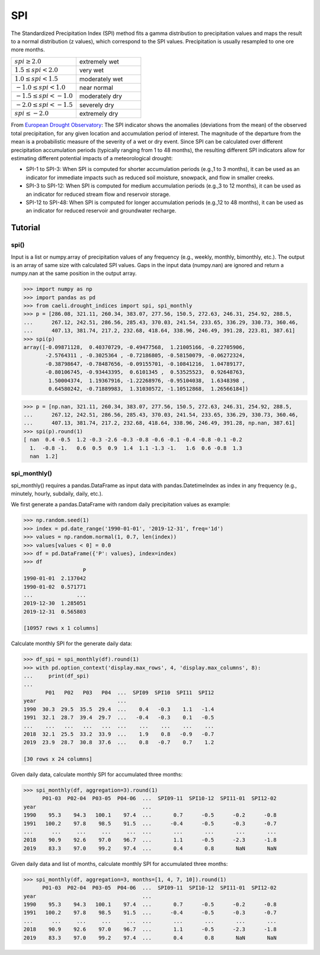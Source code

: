 SPI
===

The Standardized Precipitation Index (SPI) method fits a gamma distribution to precipitation values and maps the result
to a normal distribution (z values), which correspond to the SPI values. Precipitation is usually resampled to one ore
more months.

.. list-table::
   :widths: 50 50

   * - :math:`spi \geq 2.0`
     - extremely wet
   * - :math:`1.5 \leq spi < 2.0`
     - very wet
   * - :math:`1.0 \leq spi < 1.5`
     - moderately wet
   * - :math:`-1.0 \leq spi < 1.0`
     - near normal
   * - :math:`-1.5 \leq spi < -1.0`
     - moderately dry
   * - :math:`-2.0 \leq spi < -1.5`
     - severely  dry
   * - :math:`spi \leq  -2.0`
     - extremely dry

From `European Drought Observatory <https://edo.jrc.ec.europa.eu/documents/factsheets/factsheet_spi.pdf>`_: The SPI
indicator shows the anomalies (deviations from the mean) of the observed total precipitation, for any given
location and accumulation period of interest. The magnitude of the departure from the mean is a probabilistic measure
of the severity of a wet or dry event. Since SPI can be calculated over different precipitation accumulation periods
(typically ranging from 1 to 48 months), the resulting different SPI indicators allow for estimating different
potential impacts of a meteorological drought:

* SPI-1 to SPI-3: When SPI is computed for shorter accumulation periods (e.g.,1 to 3 months), it can be  used as an
  indicator for immediate  impacts such as reduced soil moisture, snowpack, and flow in smaller creeks.
* SPI-3 to SPI-12: When SPI is computed for medium accumulation periods (e.g.,3 to 12 months), it can be used as an
  indicator for reduced stream flow and reservoir storage.
* SPI-12 to SPI-48: When SPI is computed for longer accumulation periods (e.g.,12 to 48 months), it can be used as an
  indicator for reduced reservoir and groundwater recharge.

Tutorial
________


spi()
+++++

Input is a list or numpy.array of precipitation values of any frequency (e.g., weekly, monthly, bimonthly, etc.). The output
is an array of same size with calculated SPI values. Gaps in the input data (numpy.nan) are ignored and return a
numpy.nan at the same position in the output array.

.. code-block::

    >>> import numpy as np
    >>> import pandas as pd
    >>> from caeli.drought_indices import spi, spi_monthly
    >>> p = [286.08, 321.11, 260.34, 383.07, 277.56, 150.5, 272.63, 246.31, 254.92, 288.5,
    ...      267.12, 242.51, 286.56, 285.43, 370.03, 241.54, 233.65, 336.29, 330.73, 360.46,
    ...      407.13, 381.74, 217.2, 232.68, 418.64, 338.96, 246.49, 391.28, 223.81, 387.61]
    >>> spi(p)
    array([-0.09871128,  0.40370729, -0.49477568,  1.21005166, -0.22705906,
           -2.5764311 , -0.3025364 , -0.72186805, -0.58150079, -0.06272324,
           -0.38798647, -0.78487656, -0.09155701, -0.10841216,  1.04789177,
           -0.80106745, -0.93443395,  0.6101345 ,  0.53525523,  0.92648763,
            1.50004374,  1.19367916, -1.22268976, -0.95104038,  1.6348398 ,
            0.64580242, -0.71889983,  1.31030572, -1.10512868,  1.26566184])

.. code-block::

    >>> p = [np.nan, 321.11, 260.34, 383.07, 277.56, 150.5, 272.63, 246.31, 254.92, 288.5,
    ...      267.12, 242.51, 286.56, 285.43, 370.03, 241.54, 233.65, 336.29, 330.73, 360.46,
    ...      407.13, 381.74, 217.2, 232.68, 418.64, 338.96, 246.49, 391.28, np.nan, 387.61]
    >>> spi(p).round(1)
    [ nan  0.4 -0.5  1.2 -0.3 -2.6 -0.3 -0.8 -0.6 -0.1 -0.4 -0.8 -0.1 -0.2
      1.  -0.8 -1.   0.6  0.5  0.9  1.4  1.1 -1.3 -1.   1.6  0.6 -0.8  1.3
      nan  1.2]


spi_monthly()
+++++++++++++

spi_monthly() requires a pandas.DataFrame as input data with pandas.DatetimeIndex as index in any frequency
(e.g., minutely, hourly, subdaily, daily, etc.).

We first generate a pandas.DataFrame with random daily precipitation values as example:

.. code-block::

    >>> np.random.seed(1)
    >>> index = pd.date_range('1990-01-01', '2019-12-31', freq='1d')
    >>> values = np.random.normal(1, 0.7, len(index))
    >>> values[values < 0] = 0.0
    >>> df = pd.DataFrame({'P': values}, index=index)
    >>> df
                       P
    1990-01-01  2.137042
    1990-01-02  0.571771
    ...              ...
    2019-12-30  1.285051
    2019-12-31  0.565803

    [10957 rows x 1 columns]


Calculate monthly SPI for the generate daily data:

.. code-block::

    >>> df_spi = spi_monthly(df).round(1)
    >>> with pd.option_context('display.max_rows', 4, 'display.max_columns', 8):
    ...     print(df_spi)
    ...
           P01   P02   P03   P04  ...  SPI09  SPI10  SPI11  SPI12
    year                          ...
    1990  30.3  29.5  35.5  29.4  ...    0.4   -0.3    1.1   -1.4
    1991  32.1  28.7  39.4  29.7  ...   -0.4   -0.3    0.1   -0.5
    ...    ...   ...   ...   ...  ...    ...    ...    ...    ...
    2018  32.1  25.5  33.2  33.9  ...    1.9    0.8   -0.9   -0.7
    2019  23.9  28.7  30.8  37.6  ...    0.8   -0.7    0.7    1.2

    [30 rows x 24 columns]


Given daily data, calculate monthly SPI for accumulated three months:

.. code-block::

    >>> spi_monthly(df, aggregation=3).round(1)
          P01-03  P02-04  P03-05  P04-06  ...  SPI09-11  SPI10-12  SPI11-01  SPI12-02
    year                                  ...
    1990    95.3    94.3   100.1    97.4  ...       0.7      -0.5      -0.2      -0.8
    1991   100.2    97.8    98.5    91.5  ...      -0.4      -0.5      -0.3      -0.7
    ...      ...     ...     ...     ...  ...       ...       ...       ...       ...
    2018    90.9    92.6    97.0    96.7  ...       1.1      -0.5      -2.3      -1.8
    2019    83.3    97.0    99.2    97.4  ...       0.4       0.8       NaN       NaN

Given daily data and list of months, calculate monthly SPI for accumulated three months:

.. code-block::

    >>> spi_monthly(df, aggregation=3, months=[1, 4, 7, 10]).round(1)
          P01-03  P02-04  P03-05  P04-06  ...  SPI09-11  SPI10-12  SPI11-01  SPI12-02
    year                                  ...
    1990    95.3    94.3   100.1    97.4  ...       0.7      -0.5      -0.2      -0.8
    1991   100.2    97.8    98.5    91.5  ...      -0.4      -0.5      -0.3      -0.7
    ...      ...     ...     ...     ...  ...       ...       ...       ...       ...
    2018    90.9    92.6    97.0    96.7  ...       1.1      -0.5      -2.3      -1.8
    2019    83.3    97.0    99.2    97.4  ...       0.4       0.8       NaN       NaN